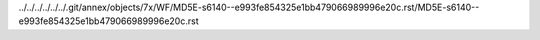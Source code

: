 ../../../../../../.git/annex/objects/7x/WF/MD5E-s6140--e993fe854325e1bb479066989996e20c.rst/MD5E-s6140--e993fe854325e1bb479066989996e20c.rst